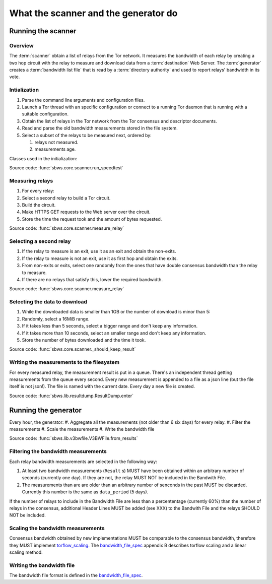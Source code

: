 What the scanner and the generator do
======================================

Running the scanner
-----------------------

Overview
~~~~~~~~~

The :term:`scanner` obtain a list of relays from the Tor network.
It measures the bandwidth of each relay by creating a two hop circuit with the
relay to measure and download data from a :term:`destination` Web Server.
The :term:`generator` creates a :term:`bandwidth list file` that is read
by a :term:`directory authority` and used to report relays' bandwidth in its
vote.

.. image:: ./images/scanner.svg
   :height: 200px
   :align: center

Intialization
~~~~~~~~~~~~~~

.. At some point it should be able to get environment variables

#. Parse the command line arguments and configuration files.
#. Launch a Tor thread with an specific configuration or connect to a running
   Tor daemon that is running with a suitable configuration.
#. Obtain the list of relays in the Tor network from the Tor consensus and
   descriptor documents.
#. Read and parse the old bandwidth measurements stored in the file system.
#. Select a subset of the relays to be measured next, ordered by:

   #. relays not measured.
   #. measurements age.

.. image:: ./images/use_cases_data_sources.svg
   :alt: data sources
   :height: 200px
   :align: center

Classes used in the initialization:

.. image:: ./images/use_cases_classes.svg
   :alt: classes initializing data
   :height: 300px
   :align: center

Source code: :func:`sbws.core.scanner.run_speedtest`

Measuring relays
~~~~~~~~~~~~~~~~~

#. For every relay:
#. Select a second relay to build a Tor circuit.
#. Build the circuit.
#. Make HTTPS GET requests to the Web server over the circuit.
#. Store the time the request took and the amount of bytes requested.

.. image:: ./images/activity_all.svg
   :alt: activity measuring relays
   :height: 300px
   :align: center

Source code: :func:`sbws.core.scanner.measure_relay`

Selecting a second relay
~~~~~~~~~~~~~~~~~~~~~~~~

#. If the relay to measure is an exit, use it as an exit and obtain the
   non-exits.
#. If the relay to measure is not an exit, use it as first hop and obtain
   the exits.
#. From non-exits or exits, select one randomly from the ones that have
   double consensus bandwidth than the relay to measure.
#. If there are no relays that satisfy this, lower the required bandwidth.

.. image:: ./images/activity_second_relay.svg
   :alt: activity select second relay
   :height: 400px
   :align: center

Source code: :func:`sbws.core.scanner.measure_relay`

Selecting the data to download
~~~~~~~~~~~~~~~~~~~~~~~~~~~~~~~

#. While the downloaded data is smaller than 1GB or the number of download
   is minor than 5:
#. Randomly, select a 16MiB range.
#. If it takes less than 5 seconds, select a bigger range and don't keep any
   information.
#. If it takes more than 10 seconds, select an smaller range and don't keep any
   information.
#. Store the number of bytes downloaded and the time it took.

Source code: :func:`sbws.core.scanner._should_keep_result`

Writing the measurements to the filesystem
~~~~~~~~~~~~~~~~~~~~~~~~~~~~~~~~~~~~~~~~~~~

For every measured relay, the measurement result is put in a queue.
There's an independent thread getting measurements from the queue every second.
Every new measurement is appended to a file as a json line
(but the file itself is not json!).
The file is named with the current date. Every day a new file is created.

Source code: :func:`sbws.lib.resultdump.ResultDump.enter`

Running the generator
-----------------------

Every hour, the generator:
#. Aggregate all the measurements (not older than 6 six days) for every relay.
#. Filter the measurements
#. Scale the measurements
#. Write the bandwidth file

Source code: :func:`sbws.lib.v3bwfile.V3BWFile.from_results`

Filtering the bandwidth measurements
~~~~~~~~~~~~~~~~~~~~~~~~~~~~~~~~~~~~~

Each relay bandwidth measurements are selected in the following way:

#. At least two bandwidth measurements (``Result`` s) MUST have been obtained
   within an arbitrary number of seconds (currently one day).
   If they are not, the relay MUST NOT be included in the Bandwith File.
#. The measurements than are are older than an arbitrary number of senconds
   in the past MUST be discarded.
   Currently this number is the same as ``data_period`` (5 days).

If the number of relays to include in the Bandwidth File are less than
a percententage (currently 60%) than the number of relays in the consensus,
additional Header Lines MUST be added (see XXX) to the Bandwith File and the
relays SHOULD NOT be included.

Scaling the bandwidth measurements
~~~~~~~~~~~~~~~~~~~~~~~~~~~~~~~~~~~~

Consensus bandwidth obtained by new implementations MUST be comparable to the
consensus bandwidth, therefore they MUST implement torflow_scaling_.
The bandwidth_file_spec_ appendix B describes torflow scaling and a linear
scaling method.

Writing the bandwidth file
~~~~~~~~~~~~~~~~~~~~~~~~~~~

The bandwidth file format is defined in the bandwidth_file_spec_.


.. _torflow: https://gitweb.torproject.org/torflow.git
.. _stem: https://stem.torproject.org
.. https://github.com/requests/requests/issues/4885
.. _requests: http://docs.python-requests.org/
.. _peerflow: https://www.nrl.navy.mil/itd/chacs/sites/www.nrl.navy.mil.itd.chacs/files/pdfs/16-1231-4353.pdf
.. _torflow_scaling: https://gitweb.torproject.org/torflow.git/tree/NetworkScanners/BwAuthority/README.spec.txt#n298
.. _bandwidth_file_spec: https://gitweb.torproject.org/torspec.git/tree/bandwidth-file-spec.txt